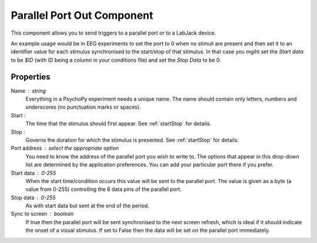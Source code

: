 .. _parallelout:

Parallel Port Out Component
---------------------------------

This component allows you to send triggers to a parallel port or to a LabJack device.

An example usage would be in EEG experiments to set the port to 0 when no stimuli are present and then set it to an identifier value for each stimulus synchronised to the start/stop of that stimulus. In that case you mgiht set the `Start data` to be `$ID` (with ID being a column in your conditions file) and set the `Stop Data` to be 0.

Properties
~~~~~~~~~~~

Name : string
    Everything in a PsychoPy experiment needs a unique name. The name should contain only letters, numbers and underscores (no punctuation marks or spaces).

Start :
    The time that the stimulus should first appear. See :ref:`startStop` for details.

Stop :
    Governs the duration for which the stimulus is presented. See :ref:`startStop` for details.

Port address : select the appropriate option
    You need to know the address of the parallel port you wish to write to. The options that appear in this drop-down list are determined by the application preferences. You can add your particular port there if you prefer.

Start data : 0-255
    When the start time/condition occurs this value will be sent to the parallel port. The value is given as a byte (a value from 0-255) controlling the 8 data pins of the parallel port.

Stop data : 0-255
    As with start data but sent at the end of the period.

Sync to screen : boolean
    If true then the parallel port will be sent synchronised to the next screen refresh, which is ideal if it should indicate the onset of a visual stimulus. If set to False then the data will be set on the parallel port immediately.

.. seealso::

	API reference for :class:`~psychopy.hardware.iolab`

